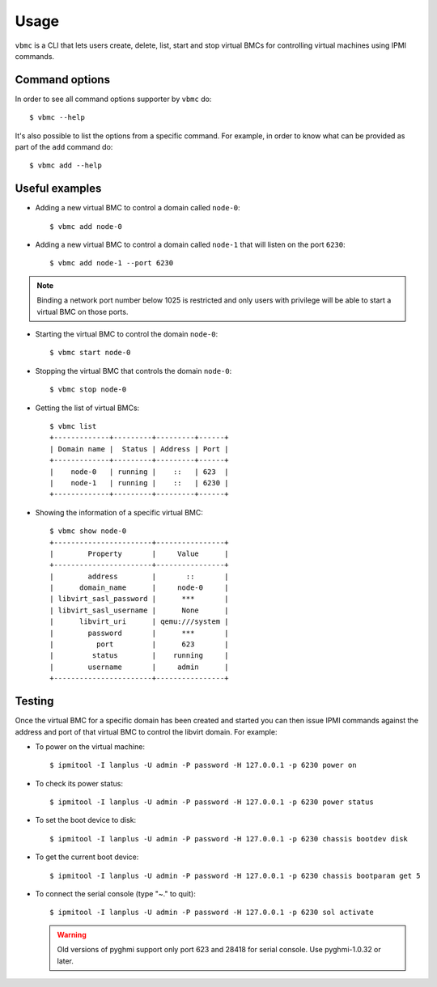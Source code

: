 =====
Usage
=====

``vbmc`` is a CLI that lets users create, delete, list, start and stop
virtual BMCs for controlling virtual machines using IPMI commands.


Command options
---------------

In order to see all command options supporter by ``vbmc`` do::

    $ vbmc --help

It's also possible to list the options from a specific command. For
example, in order to know what can be provided as part of the ``add``
command do::

    $ vbmc add --help


Useful examples
---------------

* Adding a new virtual BMC to control a domain called ``node-0``::

    $ vbmc add node-0


* Adding a new virtual BMC to control a domain called ``node-1`` that
  will listen on the port ``6230``::

    $ vbmc add node-1 --port 6230


.. note::
   Binding a network port number below 1025 is restricted and only users
   with privilege will be able to start a virtual BMC on those ports.


* Starting the virtual BMC to control the domain ``node-0``::

    $ vbmc start node-0


* Stopping the virtual BMC that controls the domain ``node-0``::

    $ vbmc stop node-0


* Getting the list of virtual BMCs::

    $ vbmc list
    +-------------+---------+---------+------+
    | Domain name |  Status | Address | Port |
    +-------------+---------+---------+------+
    |    node-0   | running |    ::   | 623  |
    |    node-1   | running |    ::   | 6230 |
    +-------------+---------+---------+------+


* Showing the information of a specific virtual BMC::

    $ vbmc show node-0
    +-----------------------+----------------+
    |        Property       |     Value      |
    +-----------------------+----------------+
    |        address        |       ::       |
    |      domain_name      |     node-0     |
    | libvirt_sasl_password |      ***       |
    | libvirt_sasl_username |      None      |
    |      libvirt_uri      | qemu:///system |
    |        password       |      ***       |
    |          port         |      623       |
    |         status        |    running     |
    |        username       |     admin      |
    +-----------------------+----------------+


Testing
-------

Once the virtual BMC for a specific domain has been created and started
you can then issue IPMI commands against the address and port of that
virtual BMC to control the libvirt domain. For example:

* To power on the virtual machine::

    $ ipmitool -I lanplus -U admin -P password -H 127.0.0.1 -p 6230 power on

* To check its power status::

    $ ipmitool -I lanplus -U admin -P password -H 127.0.0.1 -p 6230 power status

* To set the boot device to disk::

    $ ipmitool -I lanplus -U admin -P password -H 127.0.0.1 -p 6230 chassis bootdev disk

* To get the current boot device::

    $ ipmitool -I lanplus -U admin -P password -H 127.0.0.1 -p 6230 chassis bootparam get 5

* To connect the serial console (type "~." to quit)::

    $ ipmitool -I lanplus -U admin -P password -H 127.0.0.1 -p 6230 sol activate

  .. warning::

     Old versions of pyghmi support only port 623 and 28418 for serial
     console. Use pyghmi-1.0.32 or later.
